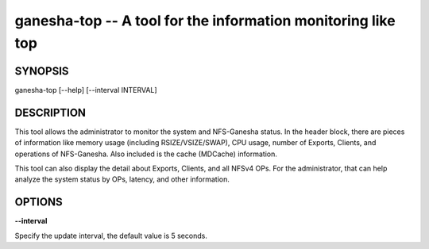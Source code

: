 ======================================================================
ganesha-top -- A tool for the information monitoring like top
======================================================================

SYNOPSIS
===================================================================

| ganesha-top [--help] [--interval INTERVAL]

DESCRIPTION
===================================================================

This tool allows the administrator to monitor the system and NFS-Ganesha status.
In the header block, there are pieces of information like memory usage (including
RSIZE/VSIZE/SWAP), CPU usage, number of Exports, Clients, and operations of
NFS-Ganesha. Also included is the cache (MDCache) information.

This tool can also display the detail about Exports, Clients, and all NFSv4 OPs.
For the administrator, that can help analyze the system status by OPs, latency,
and other information.

OPTIONS
===================================================================
**--interval**

Specify the update interval, the default value is 5 seconds.
